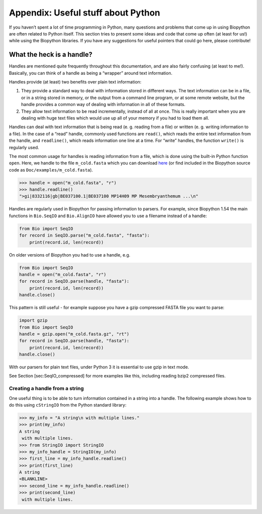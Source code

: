 Appendix: Useful stuff about Python
===================================

If you haven’t spent a lot of time programming in Python, many questions
and problems that come up in using Biopython are often related to Python
itself. This section tries to present some ideas and code that come up
often (at least for us!) while using the Biopython libraries. If you
have any suggestions for useful pointers that could go here, please
contribute!

What the heck is a handle?
--------------------------

Handles are mentioned quite frequently throughout this documentation,
and are also fairly confusing (at least to me!). Basically, you can
think of a handle as being a “wrapper” around text information.

Handles provide (at least) two benefits over plain text information:

#. They provide a standard way to deal with information stored in
   different ways. The text information can be in a file, or in a string
   stored in memory, or the output from a command line program, or at
   some remote website, but the handle provides a common way of dealing
   with information in all of these formats.

#. They allow text information to be read incrementally, instead of all
   at once. This is really important when you are dealing with huge text
   files which would use up all of your memory if you had to load them
   all.

Handles can deal with text information that is being read (e. g. reading
from a file) or written (e. g. writing information to a file). In the
case of a “read” handle, commonly used functions are ``read()``, which
reads the entire text information from the handle, and ``readline()``,
which reads information one line at a time. For “write” handles, the
function ``write()`` is regularly used.

The most common usage for handles is reading information from a file,
which is done using the built-in Python function ``open``. Here, we
handle to the file ``m_cold.fasta`` which you can download
`here <https://raw.githubusercontent.com/biopython/biopython/master/Doc/examples/m_cold.fasta>`__
(or find included in the Biopython source code as
``Doc/examples/m_cold.fasta``).

.. code:: pycon

    >>> handle = open("m_cold.fasta", "r")
    >>> handle.readline()
    ">gi|8332116|gb|BE037100.1|BE037100 MP14H09 MP Mesembryanthemum ...\n"

Handles are regularly used in Biopython for passing information to
parsers. For example, since Biopython 1.54 the main functions in
``Bio.SeqIO`` and ``Bio.AlignIO`` have allowed you to use a filename
instead of a handle:

.. code:: python

    from Bio import SeqIO
    for record in SeqIO.parse("m_cold.fasta", "fasta"):
        print(record.id, len(record))

On older versions of Biopython you had to use a handle, e.g.

.. code:: python

    from Bio import SeqIO
    handle = open("m_cold.fasta", "r")
    for record in SeqIO.parse(handle, "fasta"):
        print(record.id, len(record))
    handle.close()

This pattern is still useful - for example suppose you have a gzip
compressed FASTA file you want to parse:

.. code:: python

    import gzip
    from Bio import SeqIO
    handle = gzip.open("m_cold.fasta.gz", "rt")
    for record in SeqIO.parse(handle, "fasta"):
        print(record.id, len(record))
    handle.close()

With our parsers for plain text files, under Python 3 it is essential to
use gzip in text mode.

See Section [sec:SeqIO\_compressed] for more examples like this,
including reading bzip2 compressed files.

Creating a handle from a string
~~~~~~~~~~~~~~~~~~~~~~~~~~~~~~~

One useful thing is to be able to turn information contained in a string
into a handle. The following example shows how to do this using
``cStringIO`` from the Python standard library:

.. doctest

.. code:: pycon

    >>> my_info = "A string\n with multiple lines."
    >>> print(my_info)
    A string
     with multiple lines.
    >>> from StringIO import StringIO
    >>> my_info_handle = StringIO(my_info)
    >>> first_line = my_info_handle.readline()
    >>> print(first_line)
    A string
    <BLANKLINE>
    >>> second_line = my_info_handle.readline()
    >>> print(second_line)
     with multiple lines.

